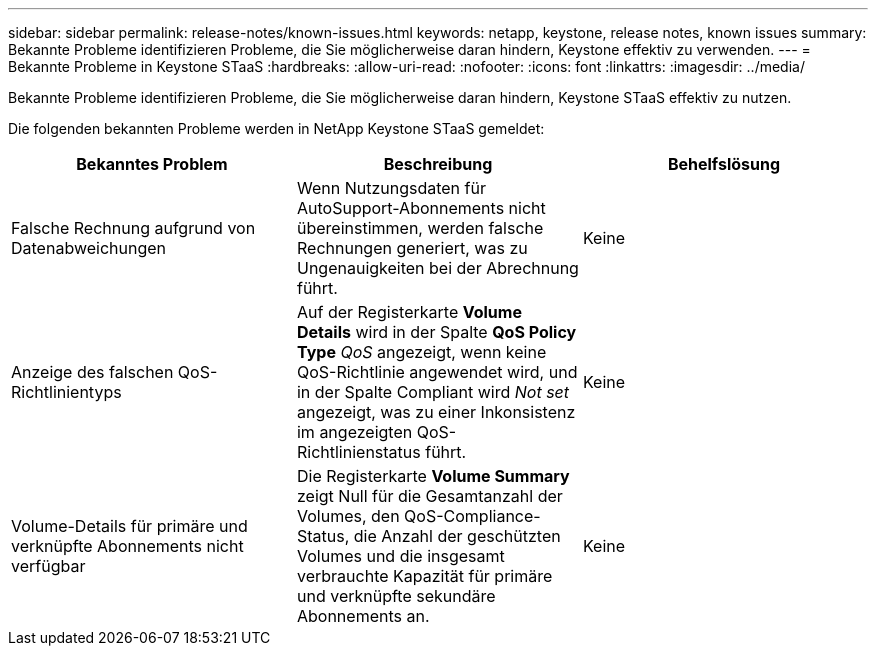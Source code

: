---
sidebar: sidebar 
permalink: release-notes/known-issues.html 
keywords: netapp, keystone, release notes, known issues 
summary: Bekannte Probleme identifizieren Probleme, die Sie möglicherweise daran hindern, Keystone effektiv zu verwenden. 
---
= Bekannte Probleme in Keystone STaaS
:hardbreaks:
:allow-uri-read: 
:nofooter: 
:icons: font
:linkattrs: 
:imagesdir: ../media/


[role="lead"]
Bekannte Probleme identifizieren Probleme, die Sie möglicherweise daran hindern, Keystone STaaS effektiv zu nutzen.

Die folgenden bekannten Probleme werden in NetApp Keystone STaaS gemeldet:

[cols="3*"]
|===
| Bekanntes Problem | Beschreibung | Behelfslösung 


 a| 
Falsche Rechnung aufgrund von Datenabweichungen
 a| 
Wenn Nutzungsdaten für AutoSupport-Abonnements nicht übereinstimmen, werden falsche Rechnungen generiert, was zu Ungenauigkeiten bei der Abrechnung führt.
 a| 
Keine



 a| 
Anzeige des falschen QoS-Richtlinientyps
 a| 
Auf der Registerkarte *Volume Details* wird in der Spalte *QoS Policy Type* _QoS_ angezeigt, wenn keine QoS-Richtlinie angewendet wird, und in der Spalte Compliant wird _Not set_ angezeigt, was zu einer Inkonsistenz im angezeigten QoS-Richtlinienstatus führt.
 a| 
Keine



 a| 
Volume-Details für primäre und verknüpfte Abonnements nicht verfügbar
 a| 
Die Registerkarte *Volume Summary* zeigt Null für die Gesamtanzahl der Volumes, den QoS-Compliance-Status, die Anzahl der geschützten Volumes und die insgesamt verbrauchte Kapazität für primäre und verknüpfte sekundäre Abonnements an.
 a| 
Keine

|===